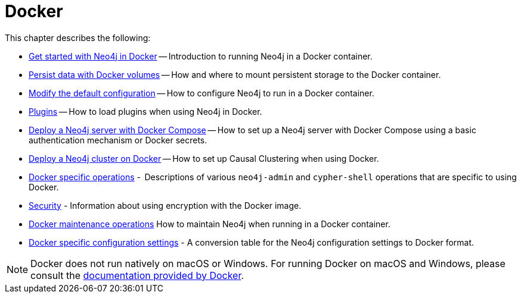 [[docker]]
= Docker
:description: This chapter describes how run Neo4j in a Docker container.

This chapter describes the following:

* xref:docker/introduction.adoc[Get started with Neo4j in Docker] -- Introduction to running Neo4j in a Docker container.
* xref:docker/mounting-volumes.adoc[Persist data with Docker volumes] -- How and where to mount persistent storage to the Docker container.
* xref:docker/configuration.adoc[Modify the default configuration] -- How to configure Neo4j to run in a Docker container.
* xref:docker/plugins.adoc[Plugins] -- How to load plugins when using Neo4j in Docker.
* xref:docker/docker-compose-standalone.adoc[Deploy a Neo4j server with Docker Compose] -- How to set up a Neo4j server with Docker Compose using a basic authentication mechanism or Docker secrets.
* xref:docker/clustering.adoc[Deploy a Neo4j cluster on Docker] -- How to set up Causal Clustering when using Docker.
* xref:docker/operations.adoc[Docker specific operations] -  Descriptions of various `neo4j-admin` and `cypher-shell` operations that are specific to using Docker.
* xref:docker/security.adoc[Security] - Information about using encryption with the Docker image.
* xref:docker/maintenance.adoc[Docker maintenance operations] How to maintain Neo4j when running in a Docker container.
* xref:docker/ref-settings.adoc[Docker specific configuration settings] - A conversion table for the Neo4j configuration settings to Docker format.


[NOTE]
====
Docker does not run natively on macOS or Windows.
For running Docker on macOS and Windows, please consult the https://docs.docker.com/engine/installation[documentation provided by Docker].
====


